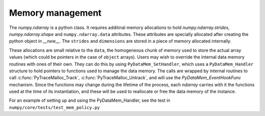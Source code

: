 Memory management
-----------------

The `numpy.ndarray` is a python class. It requires additinal memory allocations
to hold `numpy.ndarray.strides`, `numpy.ndarray.shape` and
``numpy.ndarray.data`` attributes. These attributes are specially allocated
after creating the python object in `__new__`. The ``strides`` and
``dimensions`` are stored in a piece of memory allocated internally.

These allocations are small relative to the ``data``, the homogeneous chunk of
memory used to store the actual array values (which could be pointers in the
case of ``object`` arrays). Users may wish to override the internal data
memory routines with ones of their own. They can do this by using
``PyDataMem_SetHandler``, which uses a ``PyDataMem_Handler`` structure to hold
pointers to functions used to manage the data memory. The calls are wrapped
by internal routines to call :c:func:`PyTraceMalloc_Track`,
:c:func:`PyTraceMalloc_Untrack`, and will use the `PyDataMem_EventHookFunc`
mechanism. Since the functions may change during the lifetime of the process,
each `ndarray` carries with it the functions used at the time of its
instantiation, and these will be used to reallocate or free the data memory of
the instance.

.. c:type:: PyDataMem_Handler

    A struct to hold function pointers used to manipulate memory

    .. code-block:: c

        typedef struct {
            char name[128];  /* multiple of 64 to keep the struct unaligned */
            PyDataMem_AllocFunc *alloc;
            PyDataMem_ZeroedAllocFunc *zeroed_alloc;
            PyDataMem_FreeFunc *free;
            PyDataMem_ReallocFunc *realloc;
            PyDataMem_CopyFunc *host2obj;  /* copy from the host python */
            PyDataMem_CopyFunc *obj2host;  /* copy to the host python */
            PyDataMem_CopyFunc *obj2obj;  /* copy between two objects */
        } PyDataMem_Handler;

    where the function's signatures are

    .. code-block:: c

        typedef void *(PyDataMem_AllocFunc)(size_t size);
        typedef void *(PyDataMem_ZeroedAllocFunc)(size_t nelems, size_t elsize);
        typedef void (PyDataMem_FreeFunc)(void *ptr, size_t size);
        typedef void *(PyDataMem_ReallocFunc)(void *ptr, size_t size);
        typedef void *(PyDataMem_CopyFunc)(void *dst, const void *src, size_t size);

.. c:function:: const PyDataMem_Handler * PyDataMem_SetHandler(PyDataMem_Handler *handler)

   Sets a new allocation policy. If the input value is NULL, will reset
   the policy to the default. Returns the previous policy, NULL if the
   previous policy was the default. We wrap the user-provided functions
   so they will still call the python and numpy memory management callback
   hooks.
    
.. c:function:: const char * PyDataMem_GetHandlerName(PyArrayObject *obj)

   Return the const char name of the PyDataMem_Handler used by the
   PyArrayObject. If NULL, return the name of the current global policy that
   will be used to allocate data for the next PyArrayObject

For an example of setting up and using the PyDataMem_Handler, see the test in
``numpy/core/tests/test_mem_policy.py``

.. c:function:: typedef void (PyDataMem_EventHookFunc)(void *inp, void *outp,
                            size_t size, void *user_data);

    This function will be called on NEW,FREE,RENEW calls in data memory
    manipulation



.. c:function:: PyDataMem_EventHookFunc * PyDataMem_SetEventHook(
            PyDataMem_EventHookFunc *newhook, void *user_data, void **old_data)

    Sets the allocation event hook for numpy array data.
  
    Returns a pointer to the previous hook or NULL.  If old_data is
    non-NULL, the previous user_data pointer will be copied to it.
  
    If not NULL, hook will be called at the end of each PyDataMem_NEW/FREE/RENEW:

    .. code-block:: c
   
        result = PyDataMem_NEW(size)        -> (*hook)(NULL, result, size, user_data)
        PyDataMem_FREE(ptr)                 -> (*hook)(ptr, NULL, 0, user_data)
        result = PyDataMem_RENEW(ptr, size) -> (*hook)(ptr, result, size, user_data)
  
    When the hook is called, the GIL will be held by the calling
    thread.  The hook should be written to be reentrant, if it performs
    operations that might cause new allocation events (such as the
    creation/destruction numpy objects, or creating/destroying Python
    objects which might cause a gc)

